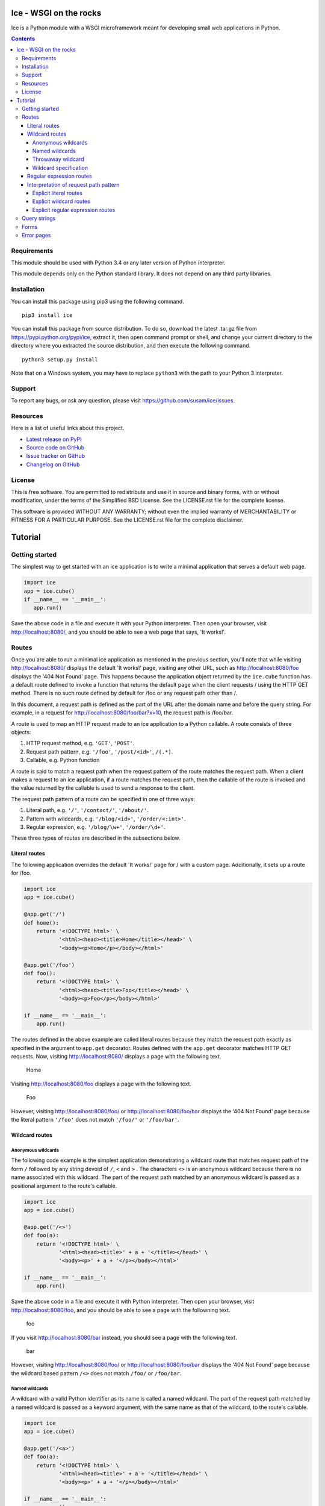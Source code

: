 Ice - WSGI on the rocks
=======================

Ice is a Python module with a WSGI microframework meant for developing
small web applications in Python.

.. image:: https://travis-ci.org/susam/ice.svg
   :target: https://travis-ci.org/susam/ice

.. image:: https://coveralls.io/repos/susam/ice/badge.png?branch=master
   :target: https://coveralls.io/r/susam/ice?branch=master

.. contents::
   :backlinks: none

Requirements
------------
This module should be used with Python 3.4 or any later version of
Python interpreter.

This module depends only on the Python standard library. It does not
depend on any third party libraries.

Installation
------------
You can install this package using pip3 using the following command. ::

    pip3 install ice

You can install this package from source distribution. To do so,
download the latest .tar.gz file from https://pypi.python.org/pypi/ice,
extract it, then open command prompt or shell, and change your current
directory to the directory where you extracted the source distribution,
and then execute the following command. ::

    python3 setup.py install

Note that on a Windows system, you may have to replace ``python3`` with
the path to your Python 3 interpreter.

Support
-------
To report any bugs, or ask any question, please visit
https://github.com/susam/ice/issues.

Resources
---------
Here is a list of useful links about this project.

- `Latest release on PyPI <https://pypi.python.org/pypi/ice>`_
- `Source code on GitHub <https://github.com/susam/ice>`_
- `Issue tracker on GitHub <https://github.com/susam/ice/issues>`_
- `Changelog on GitHub
  <https://github.com/susam/ice/blob/master/CHANGES.rst>`_

License
-------
This is free software. You are permitted to redistribute and use it in
source and binary forms, with or without modification, under the terms
of the Simplified BSD License. See the LICENSE.rst file for the complete
license.

This software is provided WITHOUT ANY WARRANTY; without even the implied
warranty of MERCHANTABILITY or FITNESS FOR A PARTICULAR PURPOSE. See the
LICENSE.rst file for the complete disclaimer.


Tutorial
========

Getting started
---------------
The simplest way to get started with an ice application is to write a
minimal application that serves a default web page.

.. code:: python 

    import ice
    app = ice.cube()
    if __name__ == '__main__':
       app.run()

Save the above code in a file and execute it with your Python
interpreter. Then open your browser, visit http://localhost:8080/, and
you should be able to see a web page that says, 'It works!'.

..  reST convention
    ---------------
    - URLs are written in plain text.
    - Request paths are written in plain text.
    - Request path patterns are enclosed in `` and ``.
    - Code samples are written in literal blocks constructed with the
      code directive.
    - Strings, even when they are part of a request path, are enclosed
      in ``' and '``.

Routes
------
Once you are able to run a minimal ice application as mentioned in the
previous section, you'll note that while visiting http://localhost:8080/
displays the default 'It works!' page, visiting any other URL, such as
http://localhost:8080/foo displays the '404 Not Found' page. This
happens because the application object returned by the ``ice.cube``
function has a default route defined to invoke a function that returns
the default page when the client requests / using the HTTP GET method.
There is no such route defined by default for /foo or any request path
other than /.

In this document, a request path is defined as the part of the URL after
the domain name and before the query string. For example, in a request
for http://localhost:8080/foo/bar?x=10, the request path is /foo/bar.

A route is used to map an HTTP request made to an ice application to a
Python callable. A route consists of three objects:

1. HTTP request method, e.g. ``'GET'``, ``'POST'``.
2. Request path pattern, e.g. ``'/foo'``, ``'/post/<id>'``, ``/(.*)``.
3. Callable, e.g. Python function

A route is said to match a request path when the request pattern of the
route matches the request path. When a client makes a request to an ice
application, if a route matches the request path, then the callable of
the route is invoked and the value returned by the callable is used to
send a response to the client.

The request path pattern of a route can be specified in one of three
ways:

1. Literal path, e.g. ``'/'``, ``'/contact/'``, ``'/about/'``.
2. Pattern with wildcards, e.g. ``'/blog/<id>'``, ``'/order/<:int>'``.
3. Regular expression, e.g. ``'/blog/\w+'``, ``'/order/\d+'``.

These three types of routes are described in the subsections below.

Literal routes
~~~~~~~~~~~~~~
The following application overrides the default 'It works!' page for /
with a custom page. Additionally, it sets up a route for /foo.

.. code:: python 

    import ice
    app = ice.cube()

    @app.get('/')
    def home():
        return '<!DOCTYPE html>' \
               '<html><head><title>Home</title></head>' \
               '<body><p>Home</p></body></html>'

    @app.get('/foo')
    def foo():
        return '<!DOCTYPE html>' \
               '<html><head><title>Foo</title></head>' \
               '<body><p>Foo</p></body></html>'

    if __name__ == '__main__':
        app.run()

The routes defined in the above example are called literal routes
because they match the request path exactly as specified in the argument
to ``app.get`` decorator. Routes defined with the ``app.get`` decorator
matches HTTP GET requests. Now, visiting http://localhost:8080/ displays
a page with the following text.

    | Home

Visiting http://localhost:8080/foo displays a page with the following
text.

    | Foo

However, visiting http://localhost:8080/foo/ or
http://localhost:8080/foo/bar displays the '404 Not Found' page because
the literal pattern ``'/foo'`` does not match ``'/foo/'`` or
``'/foo/bar'``.

Wildcard routes
~~~~~~~~~~~~~~~
Anonymous wildcards
'''''''''''''''''''
The following code example is the simplest application demonstrating a
wildcard route that matches request path of the form ``/`` followed by
any string devoid of ``/``, ``<`` and ``>`` . The characters ``<>`` is
an anonymous wildcard because there is no name associated with this
wildcard. The part of the request path matched by an anonymous wildcard
is passed as a positional argument to the route's callable.

.. code:: python 

    import ice
    app = ice.cube()

    @app.get('/<>')
    def foo(a):
        return '<!DOCTYPE html>' \
               '<html><head><title>' + a + '</title></head>' \
               '<body><p>' + a + '</p></body></html>'

    if __name__ == '__main__':
        app.run()

Save the above code in a file and execute it with Python interpreter.
Then open your browser, visit http://localhost:8080/foo, and you should
be able to see a page with the followning text.

    | foo

If you visit http://localhost:8080/bar instead, you should see a page
with the following text.

    | bar

However, visiting http://localhost:8080/foo/ or
http://localhost:8080/foo/bar displays the '404 Not Found' page because
the wildcard based pattern ``/<>`` does not match ``/foo/`` or
``/foo/bar``.

Named wildcards
'''''''''''''''
A wildcard with a valid Python identifier as its name is called a named
wildcard. The part of the request path matched by a named wildcard is
passed as a keyword argument, with the same name as that of the
wildcard, to the route's callable.

.. code:: python 

    import ice
    app = ice.cube()

    @app.get('/<a>')
    def foo(a):
        return '<!DOCTYPE html>' \
               '<html><head><title>' + a + '</title></head>' \
               '<body><p>' + a + '</p></body></html>'

    if __name__ == '__main__':
        app.run()

The ``a``, in ``<a>``, is the name of the wildcard. The ice application
in this example with a named wildcard behaves similar to the earlier one
with an anonymous wildcard. The following example code clearly
demonstrates how matches due to anonymous wildcards are passed
differently from the matches due to named wildcards.

.. code:: python 

    import ice
    app = ice.cube()

    @app.get('/foo/<>-<>/<a>-<b>/<>-<c>')
    def foo(*args, **kwargs):
        return '<!DOCTYPE html>' \
               '<html><head><title>Example</title></head><body>' \
               '<p>args: {}<br>kwargs: {}</p>' \
               '</body></html>'.format(args, kwargs)

    if __name__ == '__main__':
        app.run()

After running this application, visiting
http://localhost:8080/foo/hello-world/ice-cube/wsgi-rocks displays a
page with the following text.

    | args: ('hello', 'world', 'wsgi')
    | kwargs: {'a': 'ice', 'b': 'cube', 'c': 'rocks'}

Here is a more typical example that demonstrates how anonymous wildcard
and named wildcard may be used together.

.. code:: python

    import ice
    app = ice.cube()

    @app.get('/<user>/<category>/<>')
    def page(page_id, user, category):
        return '<!DOCTYPE html>' \
               '<html><head><title>Example</title></head><body>' \
               '<p>page_id: {}<br>user: {}<br>category: {}</p>' \
               '</body></html>'.format(page_id, user, category)

    if __name__ == '__main__':
        app.run()

After running this application, visiting
http://localhost:8080/snowman/articles/python displays a page with the
following text.

    | page_id: python
    | user: snowman
    | category: articles

Note: Since parts of the request path matched by anonymous wildcards are
passed as positional arguments and parts of the request path matched by
named wildcards are passed as keyword arguments to the route's callable,
it is required by the Python language that all positional parameters
must come before all keyword parameters in the function definition.
However, the wildcards may appear in any order in the route's pattern.

Throwaway wildcard
''''''''''''''''''
A wildcard with exclamation mark, ``!``, as its name is a throwaway
wildcard. The part of the request path matched by a throwaway wildcard
is not passed to the route's callable. *They are thrown away!*

.. code:: python 

    import ice
    app = ice.cube()

    @app.get('/<!>')
    def foo(*args, **kwargs):
        return '<!DOCTYPE html>' \
               '<html><head><title>Example</title></head><body>' \
               '<p>args: {}<br>kwargs: {}</p>' \
               '</body></html>'.format(args, kwargs)

    if __name__ == '__main__':
        app.run()

After running this application, visiting http://localhost:8080/foo
displays a page the following text.

    | args: ()
    | kwargs: {}

The output confirms that no argument is passed to the ``foo`` function.
Here is a more typical example that demonstrates how a throwaway
wildcard may be used with other wildcards.

.. code:: python

    import ice
    app = ice.cube()

    @app.get('/<!>/<!>/<>')
    def page(page_id):
        return '<!DOCTYPE html>' \
               '<html><head><title>Example</title></head><body>' \
               '<p>page_id: ' + page_id + '</p>' \
               '</body></html>'

    if __name__ == '__main__':
        app.run()

After running this application, visiting
http://localhost:8080/snowman/articles/python should display a page with
the following text.

    | page_id: python

There are three wildcards in the route's request path pattern but there
is only one parameter in the route's callable because two out of the
three wildcards are throwaway wildcards.

Wildcard specification
''''''''''''''''''''''
The complete syntax of a wildcard specification is: <*name*:*type*>.

The following rules describe how a wildcard is interpreted.

1.  The delimiters ``<`` (less-than sign) and ``>`` (greater-than sign),
    are mandatory.
2.  However, *name*, ``:`` (colon) and *type* are optional.
3.  Either a valid Python identifier or the exclamation mark, ``!``,
    should be used for *name*.
4.  If *name* is missing, the part of the request path matched by the
    wildcard is passed as a positional argument to the route's callable.
5.  If *name* is present and it is a valid Python identifier, the part
    of the request path matched by the wildcard is passed as a keyword
    argument to the route's callable.
6.  If *name* is present and it is ``!``, the part of the request path
    matched by the wildcard is not passed to the route's callable.
7.  If *name* is present but it is neither ``!`` nor a valid Python
    identifier, ice.RouteError is raised.
8.  If *type* is present, it must be preceded by ``:`` (colon).
9.  If *type* is present but it is not ``str``, ``int``, ``+int`` and
    ``-int``, ice.RouteError is raised.
10.  If *type* is missing, it is assumed to be ``str``.
11. If *type* is ``str``, it matches a string not containing ``/``. The
    path of the request path matched by the wildcard is passed as an
    ``str`` object to the route's callable.
12. If *type* is ``int``, ``+int`` or ``-int``, the path of the request
    path matched by the wildcard is passed as an ``int`` object to the
    route's callable.
13. If *type* is ``+int``, the wildcard matches a positive integer where
    the positive integer beginning with a non-zero digit.
14. If *type* is ``int``, the wildcard matches ``0`` as well as
    everything that a wildcard of type ``+int`` matches.
15. If *type* is ``-int``, the wildcard matches a negative integer that
    begins with the ``-`` sign followed by a non-zero digit as well as
    everything that a wildcard of type ``int`` matches.

Here is an example that demonstrates a typical route with an ``int``
wildcard.

.. code:: python

    import ice
    app = ice.cube()

    @app.get('/notes/<:int>')
    def note(note_id):
        return '<!DOCTYPE html>' \
               '<html><head><title>Example</title></head><body>' \
               '<p>note_id: {}</p></body></html>'.format(note_id)

    if __name__ == '__main__':
        app.run()

After running this application, visiting http://localhost:8080/notes/12
displays a page with the following text.

    | note_id: 12

Visiting http://localhost:8080/notes/0 displays a page with the
following text.

    | note_id: 0

However, visiting http://localhost:8080/notes/+12,
http://localhost:8080/notes/+0 or http://localhost:8080/notes/012,
displays the '404 Not Found' page because ``<:int>`` does not match an
integer with a leading ``+`` sign or with a leading ``0``. It matches
``0`` and a positive integer beginning with a non-zero digit only.

Regular expression routes
~~~~~~~~~~~~~~~~~~~~~~~~~
The following code demonstrates a simple regular expression based route.
The part of the request path matched by a non-symbolic capturing group
is passed as a positional argument to the route's callable.

.. code:: python

    import ice
    app = ice.cube()

    @app.get('/(.*)')
    def foo(a):
        return '<!DOCTYPE html>' \
               '<html><head><title>' + a + '</title></head>' \
               '<body><p>' + a + '</p></body></html>'

    if __name__ == '__main__':
        app.run()

After running this application, visiting http://localhost:8080/foo
displays a page with the following text.

    | foo

Visiting http://localhost:8080/foo/bar/ displays a page with the
following text.

    | foo/bar/

The part of the request path matched by a symbolic capturing group in
the regular expression is passed as a keyword argument with the same
name as that of the symbolic group.

.. code:: python

    import ice
    app = ice.cube()

    @app.get('/(?P<user>[^/]*)/(?P<category>[^/]*)/([^/]*)')
    def page(page_id, user, category):
        return '<!DOCTYPE html>' \
               '<html><head><title>Example</title></head><body>' \
               '<p>page_id: {}<br>user: {}<br>category: {}</p>' \
               '</body></html>'.format(page_id, user, category)

    if __name__ == '__main__':
        app.run()

After running this application, visiting
http://localhost:8080/snowman/articles/python displays a page with the
following text.

    | page_id: python
    | user: snowman
    | category: articles

Note: Since parts of the request path matched by non-symbolic capturing
groups are passed as positional arguments and parts of the request path
matched by symbolic capturing groups are passed as keyword arguments to
the route's callable, it is required by the Python language that all
positional parameters must come before all keyword parameters in the
function definition.  However, the capturing groups may appear in any
order in the route's pattern.

Interpretation of request path pattern
~~~~~~~~~~~~~~~~~~~~~~~~~~~~~~~~~~~~~~
The request path pattern is interpreted according to the following
rules. The rules are processed in the order specified and as soon as one
of the rules succeeds in determining how the request path pattern should
be interpreted, further rules are not processed.

1. If a route's request path pattern begins with ``regex:`` prefix,
   then it is interpreted as a regular expression route.
2. If a route's request path pattern begins with ``wildcard:`` prefix,
   then it is interpreted as a wildcard route.
3. If a route's request path pattern begins with ``literal:`` prefix,
   then it is interpreted as a literal route.
4. If a route's request path pattern contains what looks like a
   capturing group, i.e. it contains ``(`` before ``)`` somewhere in
   the pattern, then it is automatically interpreted as a regular
   expression route.
5. If a route's request path pattern contains what looks like a
   wildcard, i.e. it contains ``<`` before ``>`` somewhere in the
   pattern with no ``/``, ``<`` and ``>`` in between them, then it is
   automatically interpreted as a wildcard route.
6. If none of the above rules succeed in determining how to interpret
   the request path, then it is interpreted as a literal route.
   literal route.

The next three sections clarify the above rules with some contrived
examples.

Explicit literal routes
'''''''''''''''''''''''
To define a literal route with the request path pattern as ``/<foo>``,
``literal:`` prefix must be used. Without it, the ``<foo>`` in the
pattern is interpreted as a wildcard and the route is defined as a
wildcard route. With the ``literal:`` prefix, the pattern is explicitly
defined as a literal pattern.

.. code:: python

    import ice
    app = ice.cube()

    @app.get('literal:/<foo>')
    def foo():
        return '<!DOCTYPE html>' \
               '<html><head><title>Foo</title></head>' \
               '<body><p>Foo</p></body></html>'

    if __name__ == '__main__':
        app.run()

After running this application, visiting
http://localhost:8080/%3Cfoo%3E displays a page containing the
following text.

    | Foo

A request path pattern that seems to contain a wildcard or a capturing
group but needs to be treated as a literal pattern must be prefixed with
the string ``literal:``.

Explicit wildcard routes
''''''''''''''''''''''''
To define a wildcard route with the request path pattern as
``/(foo)/<>``, the ``wildcard:`` prefix must be used. Without it, the
pattern is interpreted as a regular expression pattern because the
``(foo)`` in the pattern looks like a capturing group.

.. code:: python

    import ice
    app = ice.cube()

    @app.get('wildcard:/(foo)/<>')
    def foo(a):
        return '<!DOCTYPE html>' \
               '<html><head><title>Foo</title></head>' \
               '<body><p>a: ' + a + '</p></body></html>'

    if __name__ == '__main__':
        app.run()

After running this application, visiting http://localhost:8080/(foo)/bar
displays a page with the following text.

    | a: bar

A request path pattern that seems to contain a regular expression
capturing group but needs to be treated as a wildcard pattern must be
prefixed with the string ``wildcard:``.

Explicit regular expression routes
''''''''''''''''''''''''''''''''''
To define a regular expression route with the request path pattern as
``^/foo\d*$``, the ``regex:`` prefix must be used. Without it, the
pattern is interpreted as a literal pattern because there is no
capturing group in the pattern.

.. code:: python

    import ice
    app = ice.cube()

    @app.get('regex:/foo\d*')
    def foo():
        return '<!DOCTYPE html>' \
               '<html><head><title>Foo</title></head>' \
               '<body><p>Foo</p></body></html>'

    if __name__ == '__main__':
        app.run()

After running this application, visiting http://localhost:8080/foo or
http://localhost:8080/foo123 displays a page containing the following
text.

    | Foo

A request path pattern that does not contain a regular expression
capturing group but needs to be treated as a regular expression pattern
must be prefixed with the string ``regex:``.

Query strings
-------------
The following example shows an application that can process a query
string in a GET request.

.. code:: python

    import ice
    app = ice.cube()

    @app.get('/')
    def home():
        return '<!DOCTYPE html>' \
               '<html><head><title>Foo</title></head>' \
               '<body><p>name: {}</p></body>' \
               '</html>'.format(app.request.query['name'])

    if __name__ == '__main__':
        app.run()

After running this application, visiting
http://localhost:8080/?name=Humpty+Dumpty displays a page with the
following text.

    | name: Humpty Dumpty

Note that the ``+`` sign in the query string has been properly URL
decoded into a space.

The ``app.request.query`` object in the code is an ``ice.MultiDict``
object that can store multiple values for every key. However, when used
like a dictionary, it returns the most recently added value for a key.
Therefore, visiting http://localhost:8080/?name=Humpty&name=Santa
displays a page with the following text.

    | name: Santa

Note that in this URL, there are two values passed for the ``name``
field in the query string, but accessing ``app.request.query['name']``
provides us only the value that is most recently added. To get all the
values for a key in ``app.request.query``, we can use the
``ice.MultiDict.getall`` method as shown below.

.. code:: python

    import ice
    app = ice.cube()

    @app.get('/')
    def home():
        return '<!DOCTYPE html>' \
               '<html><head><title>Foo</title></head>' \
               '<body><p>name: {}</p></body>' \
               '</html>'.format(app.request.query.getall('name'))

    if __name__ == '__main__':
        app.run()

Now, visiting http://localhost:8080/?name=Humpty&name=Santa
displays a page with the following text.

    | name: ['Humpty', 'Santa']

Note that the ``ice.MultiDict.getall`` method returns all the values
belonging to the key as a ``list`` object.

Forms
-----
The following example shows an application that can process forms
submitted by a POST request.

.. code:: python

    import ice
    app = ice.cube()

    @app.get('/')
    def show_form():
        return '<!DOCTYPE html>' \
               '<html><head><title>Foo</title></head>' \
               '<body><form action="/result" method="post">' \
               'First name: <input name="firstName"><br>' \
               'Last name: <input name="lastName"><br>' \
               '<input type="submit">' \
               '</form></body></html>'

    @app.post('/result')
    def show_post():
        return '<!DOCTYPE html>' \
               '<html><head><title>Foo</title></head><body>' \
               '<p>First name: {}<br>Last name: {}</p>' \
               '</body></html>'.format(app.request.form['firstName'],
                                       app.request.form['lastName'])

    if __name__ == '__main__':
        app.run()

After running this application, visiting http://localhost:8080/, filling
up the form and submitting it displays the form data.

The ``app.request.form`` object in this code, like the
``app.request.query`` object in the previous section, is a MultiDict
object.

.. code:: python

    import ice
    app = ice.cube()

    @app.get('/')
    def show_form():
        return '<!DOCTYPE html>' \
               '<html><head><title>Foo</title></head>' \
               '<body><form action="/result" method="post">' \
               'name1: <input name="name"><br>' \
               'name2: <input name="name"><br>' \
               '<input type="submit">' \
               '</form></body></html>'

    @app.post('/result')
    def show_post():
        return '<!DOCTYPE html>' \
               '<html><head><title>Foo</title></head><body>' \
               '<p>name (single): {}<br>name (multi): {}</p>' \
               '</body></html>'.format(app.request.form['name'],
                                       app.request.form.getall('name'))

    if __name__ == '__main__':
        app.run()

After running this application, visiting http://localhost:8080/, filling
up the form and submitting it displays the form data. While
``app.request.form['name']`` returns the string entered in the second
input field, ``app.request.form.getall('name')`` returns strings entered
in both input fields as a list object.

Error pages
-----------
The application object returned by the ``ice.cube`` function contains a
generic fallback error handler that displays a simple error page with
the HTTP status line, a short description of the status and the version
of the ice package.

This error handler may be overridden using the ``error`` decorator. This
decorator accepts one optional integer argument that may be used to
explicitly specify the HTTP status code of responses for which the
handler should be invoked to generate an error page. If no argument is
provided, the error handler is defined as a fallback error handler. A
fallback error handler is invoked to generate an error page for any HTTP
response representing an error when there is no error handler defined
explicitly for the response tatus code of the HTTP response.

Here is an example.

.. code:: python

    import ice
    app = ice.cube()

    @app.error(404)
    def error():
        return '<!DOCTYPE html>' \
               '<html><head><title>Page not found</title></head>' \
               '<body><p>Page not found</p></body></html>'

    if __name__ == '__main__':
        app.run()

After running this application, visiting http://localhost:8080/foo
displays a page with the following text.

    | Page not found

